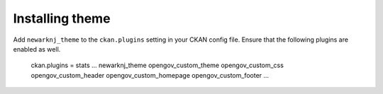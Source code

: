 ----------------
Installing theme
----------------

Add ``newarknj_theme`` to the ``ckan.plugins`` setting in your CKAN config file. Ensure that the following plugins are enabled as well.

    ckan.plugins = stats ... newarknj_theme opengov_custom_theme opengov_custom_css opengov_custom_header opengov_custom_homepage opengov_custom_footer ...
